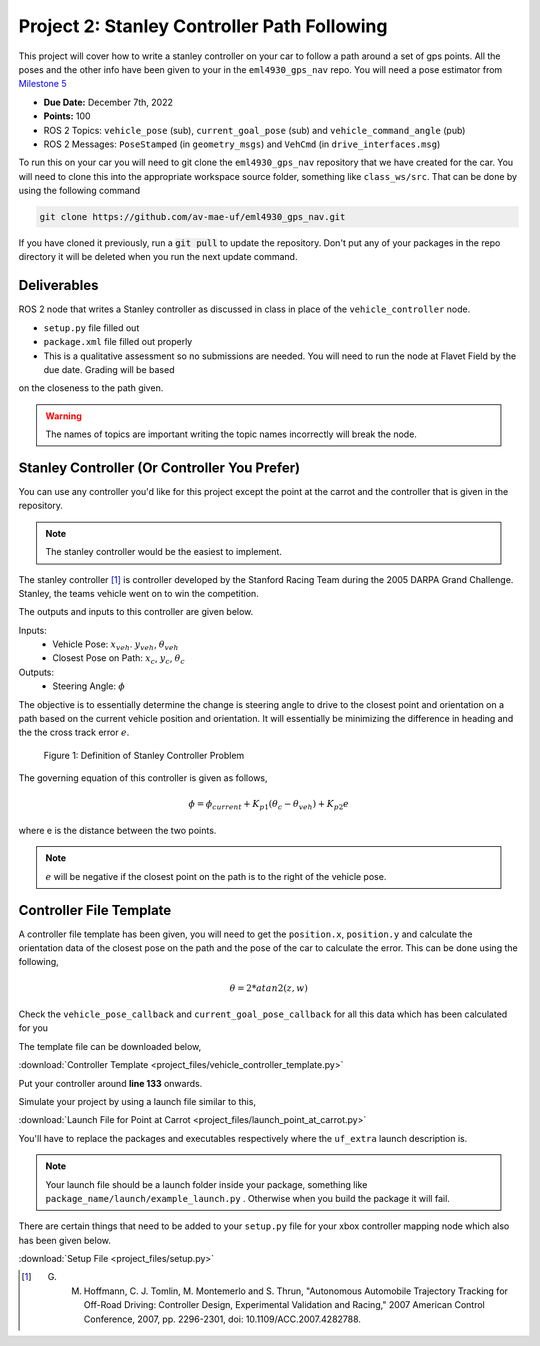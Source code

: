 Project 2: Stanley Controller Path Following
=============================================

This project will cover how to write a stanley controller on your car to follow a path around a set of gps points. All the poses and the other info have been given to your in the ``eml4930_gps_nav`` repo. You will need a 
pose estimator from `Milestone 5 <../milestones/milestone5.html>`_

* **Due Date:** December 7th, 2022
* **Points:** 100
* ROS 2 Topics: ``vehicle_pose`` (sub), ``current_goal_pose`` (sub) and ``vehicle_command_angle`` (pub)
* ROS 2 Messages: ``PoseStamped`` (in ``geometry_msgs``) and ``VehCmd`` (in ``drive_interfaces.msg``)
  
To run this on your car you will need to git clone the ``eml4930_gps_nav`` repository that we have created for the car. You will need to clone
this into the appropriate workspace source folder, something like ``class_ws/src``. That can be done by using the following command

.. code-block:: bash

    git clone https://github.com/av-mae-uf/eml4930_gps_nav.git

If you have cloned it previously, run a :code:`git pull` to update the repository. Don't put any of your packages in the repo directory it will be deleted when you run the next update command.

Deliverables
^^^^^^^^^^^^
ROS 2 node that writes a Stanley controller as discussed in class in place of the ``vehicle_controller`` node.

* ``setup.py`` file filled out
* ``package.xml`` file filled out properly
* This is a qualitative assessment so no submissions are needed. You will need to run the node at Flavet Field by the due date. Grading will be based
on the closeness to the path given.
  
.. warning:: The names of topics are important writing the topic names incorrectly will break the node.

Stanley Controller (Or Controller You Prefer)
^^^^^^^^^^^^^^^^^^^^^^^^^^^^^^^^^^^^^^^^^^^^^

You can use any controller you'd like for this project except the point at the carrot and the controller that is given in the repository.

.. note:: The stanley controller would be the easiest to implement.

The stanley controller [1]_  is controller developed by the Stanford Racing Team during the 2005 DARPA Grand Challenge. Stanley, the teams 
vehicle went on to win the competition. 

The outputs and inputs to this controller are given below.

Inputs:
    * Vehicle Pose: :math:`x_{veh}`. :math:`y_{veh}`, :math:`\theta_{veh}`
    * Closest Pose on Path: :math:`x_{c}`, :math:`y_{c}`, :math:`\theta_{c}`

Outputs:
    * Steering Angle: :math:`\phi`

The objective is to essentially determine the change is steering angle to drive to the closest point and orientation 
on a path based on the current vehicle position and orientation. It will essentially be minimizing the difference in heading and the 
the cross track error :math:`e`.

.. figure:: images/stanley.png
    :alt: Stanley Controller Diagram
    :width: 75%
    
    Figure 1: Definition of Stanley Controller Problem

The governing equation of this controller is given as follows,

.. math:: 

    \phi = \phi_{current} + K_{p1} (\theta_c - \theta_{veh}) + K_{p2} e

where e is the distance between the two points. 

.. note:: :math:`e` will be negative if the closest point on the path is to the right of the vehicle pose.

Controller File Template
^^^^^^^^^^^^^^^^^^^^^^^^
A controller file template has been given, you will need to get the ``position.x``, ``position.y`` and calculate the orientation data of the closest pose
on the path and the pose of the car to calculate the error. This can be done using the following,

.. math::

    \theta = 2*atan2(z , w) 

Check the ``vehicle_pose_callback`` and ``current_goal_pose_callback`` for all this data which has been calculated for you

The template file can be downloaded below,

:download:`Controller Template <project_files/vehicle_controller_template.py>`

Put your controller around **line 133** onwards.

Simulate your project by using a launch file similar to this,

:download:`Launch File for Point at Carrot <project_files/launch_point_at_carrot.py>`

You'll have to replace the packages and executables respectively where the ``uf_extra`` launch description is.

.. note:: Your launch file should be a launch folder inside your package, something like ``package_name/launch/example_launch.py`` . Otherwise when you build the package it will fail.


There are certain things that need to be added to your ``setup.py`` file for your xbox controller mapping node which also has been given below.

:download:`Setup File <project_files/setup.py>`

.. [1] G. M. Hoffmann, C. J. Tomlin, M. Montemerlo and S. Thrun, "Autonomous Automobile Trajectory Tracking for Off-Road Driving: Controller Design, Experimental Validation and Racing," 2007 American Control Conference, 2007, pp. 2296-2301, doi: 10.1109/ACC.2007.4282788.

